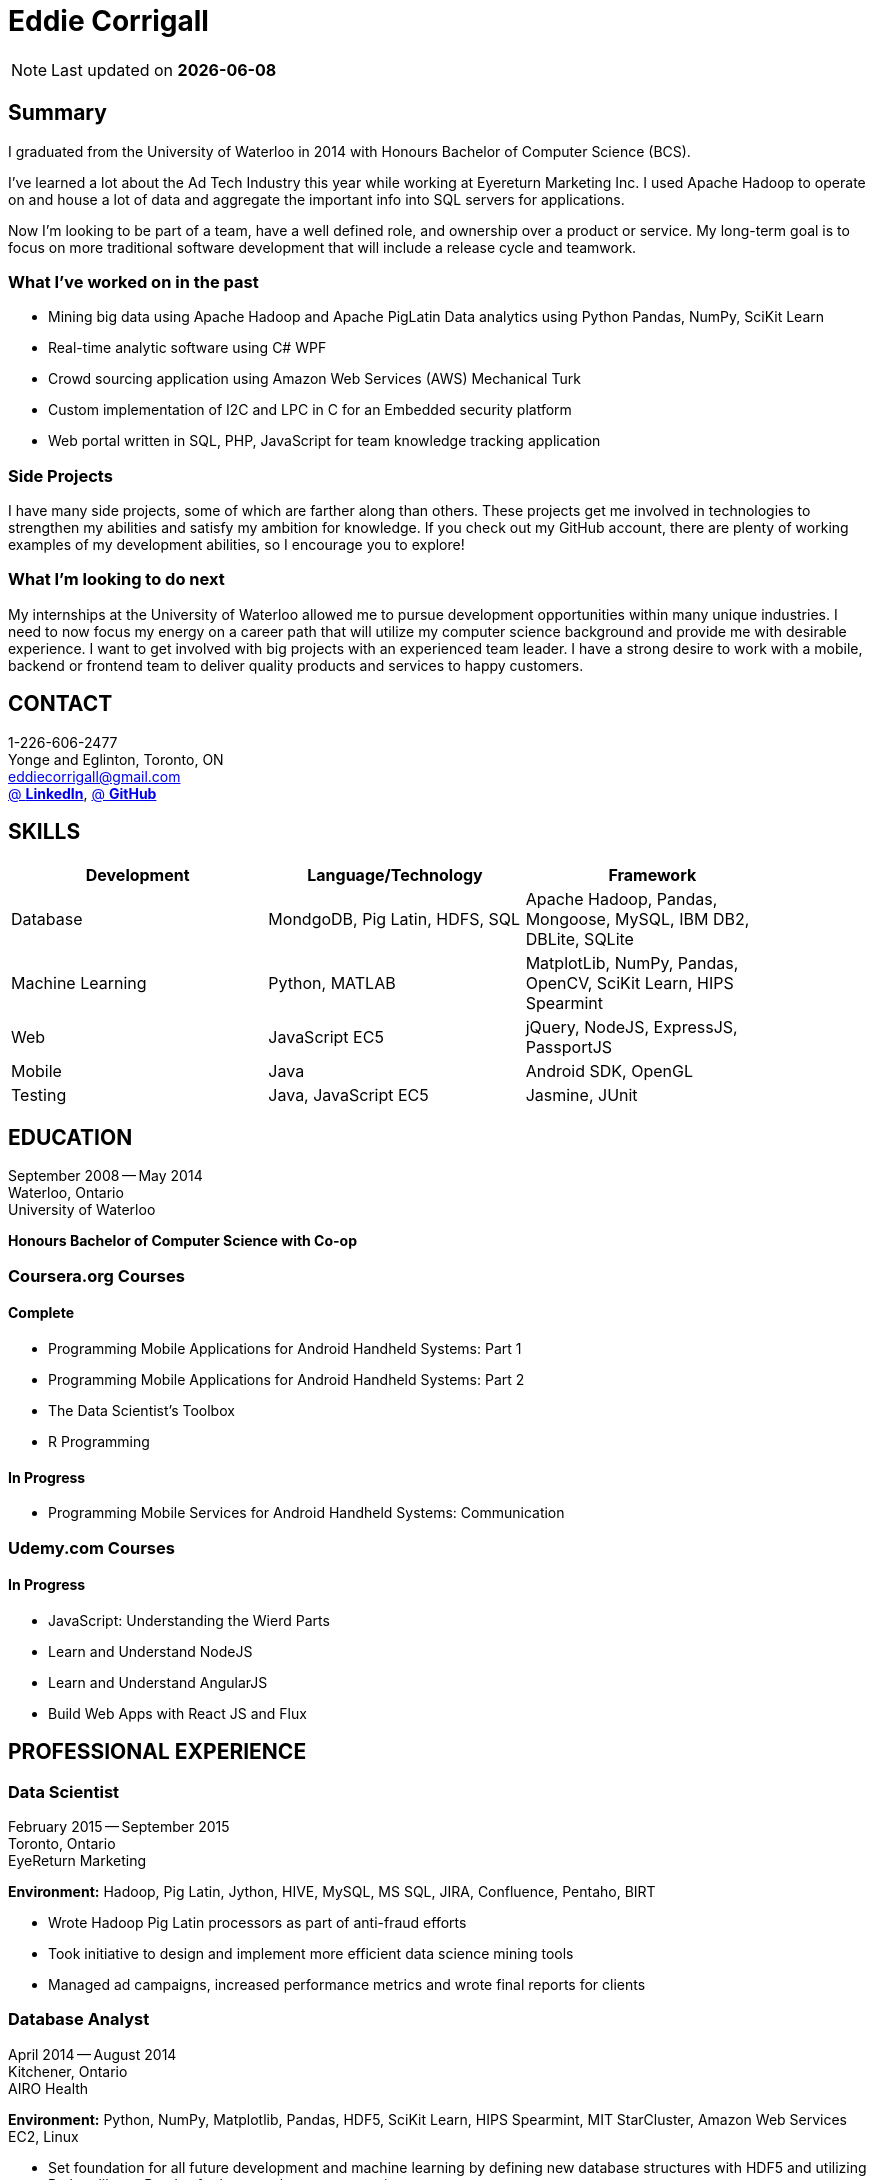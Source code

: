 = Eddie Corrigall
:published_at: 2015-11-23
:hp-tags: resume, university of waterloo, computer science, bachelor, eddie corrigall

NOTE: Last updated on *{docdate}*

== Summary
I graduated from the University of Waterloo in 2014 with Honours Bachelor of Computer Science (BCS).

I've learned a lot about the Ad Tech Industry this year while working at Eyereturn Marketing Inc. I used Apache Hadoop to operate on and house a lot of data and aggregate the important info into SQL servers for applications.

Now I'm looking to be part of a team, have a well defined role, and ownership over a product or service. My long-term goal is to focus on more traditional software development that will include a release cycle and teamwork.

=== What I’ve worked on in the past

* Mining big data using Apache Hadoop and Apache PigLatin
Data analytics using Python Pandas, NumPy, SciKit Learn
* Real-time analytic software using C# WPF
* Crowd sourcing application using Amazon Web Services (AWS) Mechanical Turk
* Custom implementation of I2C and LPC in C for an Embedded security platform
* Web portal written in SQL, PHP, JavaScript for team knowledge tracking application

=== Side Projects

I have many side projects, some of which are farther along than others. These projects get me involved in technologies to strengthen my abilities and satisfy my ambition for knowledge. If you check out my GitHub account, there are plenty of working examples of my development abilities, so I encourage you to explore!

=== What I'm looking to do next

My internships at the University of Waterloo allowed me to pursue development opportunities within many unique industries. I need to now focus my energy on a career path that will utilize my computer science background and provide me with desirable experience. I want to get involved with big projects with an experienced team leader. I have a strong desire to work with a mobile, backend or frontend team to deliver quality products and services to happy customers.

== CONTACT
1-226-606-2477 +
Yonge and Eglinton, Toronto, ON +
mailto:eddiecorrigall@gmail.com[] +
https://linkedin.com/in/eddiecorrigall[@ *LinkedIn*],
https://github.com/eddiecorrigall[@ *GitHub*] +

== SKILLS

[align="center",cols="3",width="90%",options="header"]
|====
|[big]#*Development*#|[big]#*Language/Technology*#|[big]#*Framework*#
|Database|MondgoDB, Pig Latin, HDFS, SQL|Apache Hadoop, Pandas, Mongoose, MySQL, IBM DB2, DBLite, SQLite
|Machine Learning|Python, MATLAB|MatplotLib, NumPy, Pandas, OpenCV, SciKit Learn, HIPS Spearmint
|Web|JavaScript EC5|jQuery, NodeJS, ExpressJS, PassportJS
|Mobile|Java|Android SDK, OpenGL
|Testing|Java, JavaScript EC5|Jasmine, JUnit
|====

== EDUCATION
September 2008 -- May 2014 +
Waterloo, Ontario +
University of Waterloo +

*Honours Bachelor of Computer Science with Co-op*

=== Coursera.org Courses

==== Complete ====
* Programming Mobile Applications for Android Handheld Systems: Part 1
* Programming Mobile Applications for Android Handheld Systems: Part 2
* The Data Scientist's Toolbox
* R Programming

==== In Progress ====
* Programming Mobile Services for Android Handheld Systems: Communication

=== Udemy.com Courses

==== In Progress ====
* JavaScript: Understanding the Wierd Parts
* Learn and Understand NodeJS
* Learn and Understand AngularJS
* Build Web Apps with React JS and Flux

== PROFESSIONAL EXPERIENCE

=== Data Scientist
February 2015 -- September 2015 +
Toronto, Ontario +
EyeReturn Marketing +

*Environment:* Hadoop, Pig Latin, Jython, HIVE, MySQL, MS SQL, JIRA, Confluence, Pentaho, BIRT

* Wrote Hadoop Pig Latin processors as part of anti-fraud efforts
* Took initiative to design and implement more efficient data science mining tools
* Managed ad campaigns, increased performance metrics and wrote final reports for clients

=== Database Analyst
April 2014 -- August 2014 +
Kitchener, Ontario +
AIRO Health +

*Environment:* Python, NumPy, Matplotlib, Pandas, HDF5, SciKit Learn, HIPS Spearmint, MIT StarCluster, Amazon Web Services EC2, Linux

* Set foundation for all future development and machine learning by defining new database structures with HDF5 and utilizing Python library Pandas for large scale vector operations

* Worked with team to design robust heartbeat detector for the purpose of localizing high-quality beat intervals, cleaning signal and supporting graph analytics

* Wrote Matplotlib graph analytic tools to gain insight into optical signals

* Extracted and designed feature sets from heart signals to model macronutrient and caloric intake

=== Software Developer
May 2012 -- December 2012 +
Waterloo, Ontario +
ON Semiconductors +

*Environment:* C# .NET, Visual C#, Microsoft Visual Studios, Window Presentation Foundation, Eclipse, MATLAB, Amazon Web Services: EC2, Mechanical Turk

* Collaborated with software development team to meet product deadlines

* Enabled field engineers to customize and configure ON Semiconductors real-time embedded platform technology

* Instigated solution to reduce cost of certifying company algorithms using Amazon Mechanical Turk

* Developed technical specifications for system development and implemented tools to measure quality of crowd source data using Principal Component Analysis

=== Embedded Software Engineer
September 2011 -- December 2011 +
Shelton, Connecticut, USA +
Pitney Bowes +

*Environment:* Eclipse, C / C++, Interrupt Service Routine, GPIO, LPC bus, I2C bus, Linux

* Developed prototype facilitating core cryptographic products with guidence from MIT electrical engineers

* Utilized interrupt service routine and non-blocking functions in the development of a finite state machine (FSM) written in C to drive Low-Pin Count (LPC) bus over GPIO

* Validated product reliability with test data to safeguard architecture and evaluate performance and reliability of systems implemented

* Carried out the design and development of secure message level protocol utilizing newly implemented LPC driver for application-to-application communication between co-processors

=== Web Developer
January 2011 -- April 2011 +
Waterloo, Ontario +
The Economical Insurance Group / Economical Insurance +

*Environment:* HTML5, CSS3, JavaScript, jQuery, Java, JUnit, JSP, J2EE, JDBC, Oracle, IBM DB2, IBM WebSEAL, RATIONAL ClearCase

* Worked with small team to rewrite a key application for fire rating and territory management

* Required to match existing application functionality by dissecting J2EE source code and IBM DB2 queries

* Developed new broker service based, on existing software requirements

* Applied test-driven development practices using JUnit

* Practiced full stack development while relieving pressure from the Broker Support Team

* Wrote IBM DB2 transactions to safeguard database from application failure

=== Web Developer
May 2010 -- August 2010 +
Waterloo, Ontario, Canada +
The Economical Insurance Group / Economical Insurance +

*Environment:* PHP, Apache, JavaScript, jQuery UI, AJAX, JSON, HTML5, CSS3, Oracle, IBM DB2, IBM WebSEAL, VBA

* Tasked with development of self-serving portal for employees to log their skill set and track team knowledge, strengths and weaknesses

* Investigated use cases and documented web service requirements to develop application using JavaScript and PHP

* Created database schema, wrote IBM DB2 queries, exposed data through custom JSON API and connected front-end via AJAX

* Supported application using PHP back-end with a JavaScript interface designed using jQuery UI

* Created and optimized content for web service using a variety of graphics and useful file formats to enable ease of access and processing for business leadership

* Conducted tests, quality controls, and implemented secure practises

=== Software Developer
September 2009 – December 2009 +
Guelph, Ontario, Canada +
GeoSign / Moxy Media / TSAVO Media +

Environment: C# .NET, ASP .NET, Log4Net, Microsoft Team Foundation Server, MS SQL Server, SOAP, FogBugz

* Used development expertise to maintain ASP .NET and C# web infrastructure

* Actively participated in bug-fixing tasks with FogBugz ticket tracking and Microsoft Team Foundation Server

* Automated queries to notify finance and server team managers via email about critical changes in databases

* Improved company financial data gathering by converting cross-company transactions to Simple Object Access Protocol (SOAP) jobs
